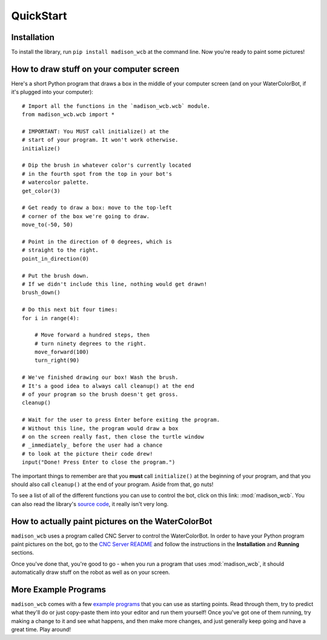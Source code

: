 QuickStart
==========

Installation
------------

To install the library, run ``pip install madison_wcb`` at the command line. Now you're ready to paint some pictures!

How to draw stuff on your computer screen
-----------------------------------------

Here's a short Python program that draws a box in the middle of your computer screen (and on your WaterColorBot, if it's plugged into your computer)::

    # Import all the functions in the `madison_wcb.wcb` module.
    from madison_wcb.wcb import *

    # IMPORTANT: You MUST call initialize() at the
    # start of your program. It won't work otherwise.
    initialize()

    # Dip the brush in whatever color's currently located
    # in the fourth spot from the top in your bot's
    # watercolor palette.
    get_color(3)

    # Get ready to draw a box: move to the top-left
    # corner of the box we're going to draw.
    move_to(-50, 50)

    # Point in the direction of 0 degrees, which is
    # straight to the right.
    point_in_direction(0)

    # Put the brush down.
    # If we didn't include this line, nothing would get drawn!
    brush_down()

    # Do this next bit four times:
    for i in range(4):

        # Move forward a hundred steps, then
        # turn ninety degrees to the right.
        move_forward(100)
        turn_right(90)

    # We've finished drawing our box! Wash the brush.
    # It's a good idea to always call cleanup() at the end
    # of your program so the brush doesn't get gross.
    cleanup()

    # Wait for the user to press Enter before exiting the program.
    # Without this line, the program would draw a box
    # on the screen really fast, then close the turtle window
    # _immediately_ before the user had a chance
    # to look at the picture their code drew!
    input("Done! Press Enter to close the program.")

The important things to remember are that you **must** call ``initialize()`` at
the beginning of your program, and that you should also call ``cleanup()`` at
the end of your program. Aside from that, go nuts!

To see a list of all of the different functions you can use to control the bot,
click on this link: :mod:`madison_wcb`. You can also read the library's
`source code <https://github.com/jrheard/madison_wcb/blob/master/madison_wcb.py>`_,
it really isn't very long.

How to actually paint pictures on the WaterColorBot
---------------------------------------------------

``madison_wcb`` uses a program called CNC Server to control the WaterColorBot.
In order to have your Python program paint pictures on the bot, go to the
`CNC Server README <https://github.com/techninja/cncserver/blob/master/README.md>`_ and follow
the instructions in the **Installation** and **Running** sections.

Once you've done that, you're good to go - when you run a program that uses :mod:`madison_wcb`,
it should automatically draw stuff on the robot as well as on your screen.

More Example Programs
---------------------

``madison_wcb`` comes with a few `example programs <https://github.com/jrheard/madison_wcb/tree/master/madison_wcb/examples>`_
that you can use as starting points. Read through them, try to predict what they'll do or just copy-paste them
into your editor and run them yourself! Once you've got one of them running, try making a change to it and see what happens,
and then make more changes, and just generally keep going and have a great time. Play around!
